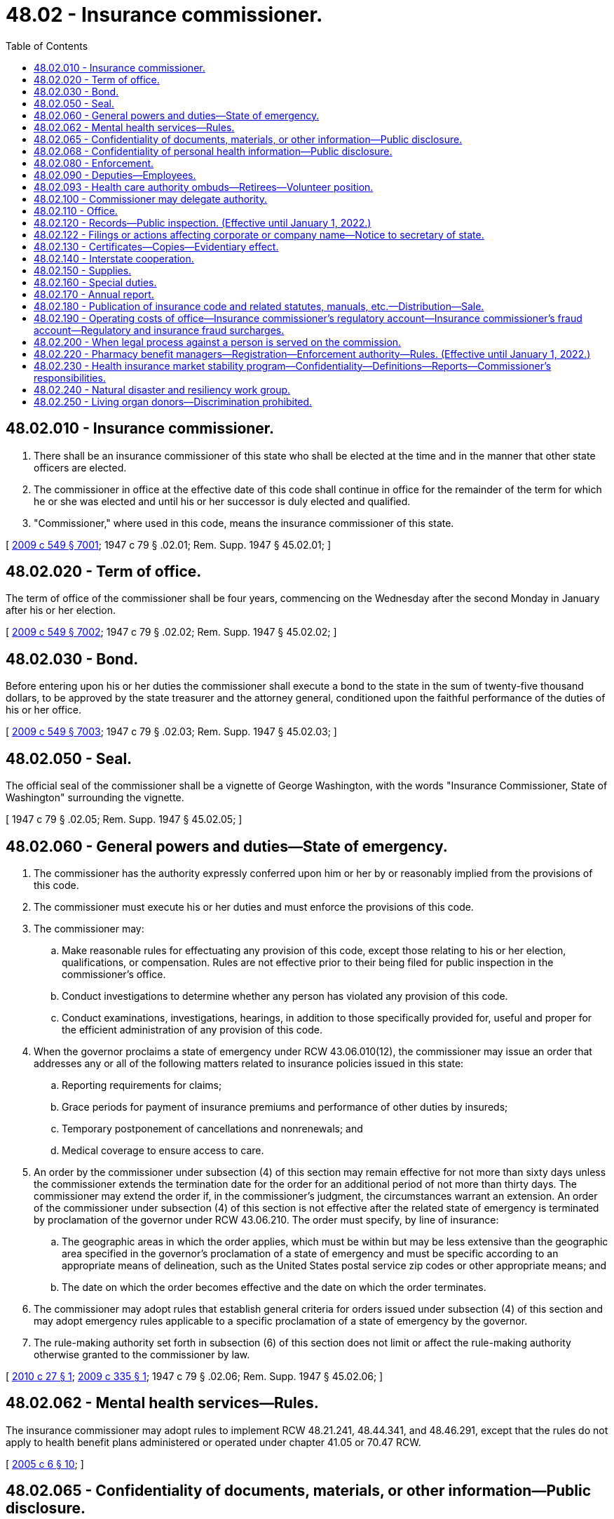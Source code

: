 = 48.02 - Insurance commissioner.
:toc:

== 48.02.010 - Insurance commissioner.
. There shall be an insurance commissioner of this state who shall be elected at the time and in the manner that other state officers are elected.

. The commissioner in office at the effective date of this code shall continue in office for the remainder of the term for which he or she was elected and until his or her successor is duly elected and qualified.

. "Commissioner," where used in this code, means the insurance commissioner of this state.

[ http://lawfilesext.leg.wa.gov/biennium/2009-10/Pdf/Bills/Session%20Laws/Senate/5038.SL.pdf?cite=2009%20c%20549%20§%207001[2009 c 549 § 7001]; 1947 c 79 § .02.01; Rem. Supp. 1947 § 45.02.01; ]

== 48.02.020 - Term of office.
The term of office of the commissioner shall be four years, commencing on the Wednesday after the second Monday in January after his or her election.

[ http://lawfilesext.leg.wa.gov/biennium/2009-10/Pdf/Bills/Session%20Laws/Senate/5038.SL.pdf?cite=2009%20c%20549%20§%207002[2009 c 549 § 7002]; 1947 c 79 § .02.02; Rem. Supp. 1947 § 45.02.02; ]

== 48.02.030 - Bond.
Before entering upon his or her duties the commissioner shall execute a bond to the state in the sum of twenty-five thousand dollars, to be approved by the state treasurer and the attorney general, conditioned upon the faithful performance of the duties of his or her office.

[ http://lawfilesext.leg.wa.gov/biennium/2009-10/Pdf/Bills/Session%20Laws/Senate/5038.SL.pdf?cite=2009%20c%20549%20§%207003[2009 c 549 § 7003]; 1947 c 79 § .02.03; Rem. Supp. 1947 § 45.02.03; ]

== 48.02.050 - Seal.
The official seal of the commissioner shall be a vignette of George Washington, with the words "Insurance Commissioner, State of Washington" surrounding the vignette.

[ 1947 c 79 § .02.05; Rem. Supp. 1947 § 45.02.05; ]

== 48.02.060 - General powers and duties—State of emergency.
. The commissioner has the authority expressly conferred upon him or her by or reasonably implied from the provisions of this code.

. The commissioner must execute his or her duties and must enforce the provisions of this code.

. The commissioner may:

.. Make reasonable rules for effectuating any provision of this code, except those relating to his or her election, qualifications, or compensation. Rules are not effective prior to their being filed for public inspection in the commissioner's office.

.. Conduct investigations to determine whether any person has violated any provision of this code.

.. Conduct examinations, investigations, hearings, in addition to those specifically provided for, useful and proper for the efficient administration of any provision of this code.

. When the governor proclaims a state of emergency under RCW 43.06.010(12), the commissioner may issue an order that addresses any or all of the following matters related to insurance policies issued in this state:

.. Reporting requirements for claims;

.. Grace periods for payment of insurance premiums and performance of other duties by insureds;

.. Temporary postponement of cancellations and nonrenewals; and

.. Medical coverage to ensure access to care.

. An order by the commissioner under subsection (4) of this section may remain effective for not more than sixty days unless the commissioner extends the termination date for the order for an additional period of not more than thirty days. The commissioner may extend the order if, in the commissioner's judgment, the circumstances warrant an extension. An order of the commissioner under subsection (4) of this section is not effective after the related state of emergency is terminated by proclamation of the governor under RCW 43.06.210. The order must specify, by line of insurance:

.. The geographic areas in which the order applies, which must be within but may be less extensive than the geographic area specified in the governor's proclamation of a state of emergency and must be specific according to an appropriate means of delineation, such as the United States postal service zip codes or other appropriate means; and

.. The date on which the order becomes effective and the date on which the order terminates.

. The commissioner may adopt rules that establish general criteria for orders issued under subsection (4) of this section and may adopt emergency rules applicable to a specific proclamation of a state of emergency by the governor.

. The rule-making authority set forth in subsection (6) of this section does not limit or affect the rule-making authority otherwise granted to the commissioner by law.

[ http://lawfilesext.leg.wa.gov/biennium/2009-10/Pdf/Bills/Session%20Laws/House/2585-S.SL.pdf?cite=2010%20c%2027%20§%201[2010 c 27 § 1]; http://lawfilesext.leg.wa.gov/biennium/2009-10/Pdf/Bills/Session%20Laws/House/1566.SL.pdf?cite=2009%20c%20335%20§%201[2009 c 335 § 1]; 1947 c 79 § .02.06; Rem. Supp. 1947 § 45.02.06; ]

== 48.02.062 - Mental health services—Rules.
The insurance commissioner may adopt rules to implement RCW 48.21.241, 48.44.341, and 48.46.291, except that the rules do not apply to health benefit plans administered or operated under chapter 41.05 or 70.47 RCW.

[ http://lawfilesext.leg.wa.gov/biennium/2005-06/Pdf/Bills/Session%20Laws/House/1154-S.SL.pdf?cite=2005%20c%206%20§%2010[2005 c 6 § 10]; ]

== 48.02.065 - Confidentiality of documents, materials, or other information—Public disclosure.
. Documents, materials, or other information as described in either subsection (5) or (6), or both, of this section are confidential by law and privileged, are not subject to public disclosure under chapter 42.56 RCW, and are not subject to subpoena directed to the commissioner or any person who received documents, materials, or other information while acting under the authority of the commissioner. The commissioner is authorized to use such documents, materials, or other information in the furtherance of any regulatory or legal action brought as a part of the commissioner's official duties. The confidentiality and privilege created by this section and RCW 42.56.400(8) applies only to the commissioner, any person acting under the authority of the commissioner, the national association of insurance commissioners and its affiliates and subsidiaries, regulatory and law enforcement officials of other states and nations, the federal government, and international authorities.

. Neither the commissioner nor any person who received documents, materials, or other information while acting under the authority of the commissioner is permitted or required to testify in any private civil action concerning any confidential and privileged documents, materials, or information subject to subsection (1) of this section.

. The commissioner:

.. May share documents, materials, or other information, including the confidential and privileged documents, materials, or information subject to subsection (1) of this section, with (i) the national association of insurance commissioners and its affiliates and subsidiaries, and (ii) regulatory and law enforcement officials of other states and nations, the federal government, and international authorities, if the recipient agrees to maintain the confidentiality and privileged status of the document, material, or other information;

.. May receive documents, materials, or information, including otherwise either confidential or privileged, or both, documents, materials, or information, from (i) the national association of insurance commissioners and its affiliates and subsidiaries, and (ii) regulatory and law enforcement officials of other states and nations, the federal government, and international authorities and shall maintain as confidential and privileged any document, material, or information received that is either confidential or privileged, or both, under the laws of the jurisdiction that is the source of the document, material, or information; and

.. May enter into agreements governing the sharing and use of information consistent with this subsection.

. No waiver of an existing privilege or claim of confidentiality in the documents, materials, or information may occur as a result of disclosure to the commissioner under this section or as a result of sharing as authorized in subsection (3) of this section.

. Documents, materials, or information, which is either confidential or privileged, or both, which has been provided to the commissioner by (a) the national association of insurance commissioners and its affiliates and subsidiaries, (b) regulatory or law enforcement officials of other states and nations, the federal government, or international authorities, or (c) agencies of this state, is confidential and privileged only if the documents, materials, or information is protected from disclosure by the applicable laws of the jurisdiction that is the source of the document, material, or information.

. Working papers, documents, materials, or information produced by, obtained by, or disclosed to the commissioner or any other person in the course of a financial or market conduct examination, or in the course of financial analysis or market conduct desk audit, are not required to be disclosed by the commissioner unless cited by the commissioner in connection with an agency action as defined in RCW 34.05.010(3). The commissioner shall notify a party that produced the documents, materials, or information five business days before disclosure in connection with an agency action. The notified party may seek injunctive relief in any Washington state superior court to prevent disclosure of any documents, materials, or information it believes is confidential or privileged. In civil actions between private parties or in criminal actions, disclosure to the commissioner under this section does not create any privilege or claim of confidentiality or waive any existing privilege or claim of confidentiality.

. [Empty]
.. After receipt of a public disclosure request, the commissioner shall disclose the documents, materials, or information under subsection (6) of this section that relate to a financial or market conduct examination undertaken as a result of a proposed change of control of a nonprofit or mutual health insurer governed in whole or in part by chapter 48.31B RCW.

.. The commissioner is not required to disclose the documents, materials, or information in (a) of this subsection if:

... The documents, materials, or information are otherwise privileged or exempted from public disclosure; or

... The commissioner finds that the public interest in disclosure of the documents, materials, or information is outweighed by the public interest in nondisclosure in that particular instance.

. Any person may petition a Washington state superior court to allow inspection of information exempt from public disclosure under subsection (6) of this section when the information is connected to allegations of negligence or malfeasance by the commissioner related to a financial or market conduct examination. The court shall conduct an in-camera review after notifying the commissioner and every party that produced the information. The court may order the commissioner to allow the petitioner to have access to the information provided the petitioner maintains the confidentiality of the information. The petitioner must not disclose the information to any other person, except upon further order of the court. After conducting a regular hearing, the court may order that the information can be disclosed publicly if the court finds that there is a public interest in the disclosure of the information and the exemption of the information from public disclosure is clearly unnecessary to protect any individual's right of privacy or any vital governmental function.

[ http://lawfilesext.leg.wa.gov/biennium/2015-16/Pdf/Bills/Session%20Laws/Senate/5717.SL.pdf?cite=2015%20c%20122%20§%2015[2015 c 122 § 15]; http://lawfilesext.leg.wa.gov/biennium/2007-08/Pdf/Bills/Session%20Laws/House/1235.SL.pdf?cite=2007%20c%20126%20§%201[2007 c 126 § 1]; http://lawfilesext.leg.wa.gov/biennium/2005-06/Pdf/Bills/Session%20Laws/House/1133-S.SL.pdf?cite=2005%20c%20274%20§%20309[2005 c 274 § 309]; http://lawfilesext.leg.wa.gov/biennium/2005-06/Pdf/Bills/Session%20Laws/Senate/5317-S.SL.pdf?cite=2005%20c%20126%20§%201[2005 c 126 § 1]; http://lawfilesext.leg.wa.gov/biennium/2001-02/Pdf/Bills/Session%20Laws/House/1763-S.SL.pdf?cite=2001%20c%2057%20§%201[2001 c 57 § 1]; ]

== 48.02.068 - Confidentiality of personal health information—Public disclosure.
. All nonpublic personal health information obtained by, disclosed to, or in the custody of the commissioner, regardless of the form or medium, is confidential and is not subject to public disclosure under chapter 42.56 RCW. The commissioner shall not disclose nonpublic personal health information except in the furtherance of regulatory or legal action brought as a part of the commissioner's official duties.

. The following definitions apply only for the purposes of this section:

.. "Health information" means any information or data, except age or gender, whether oral or recorded in any form or medium, created by or derived from a health care provider or a patient, or a policyholder or enrollee, that relates to:

... The past, present, or future physical, mental, or behavioral health or condition of an individual;

... The provision of health care to an individual; or

... Payment for the provision of health care to an individual.

.. "Health care" means preventive, diagnostic, therapeutic, rehabilitative, maintenance, or palliative care, services, procedures, tests, or counseling that:

... Relates to the physical, mental, or behavioral condition of an individual;

... Affects the structure or function of the human body or any part of the human body, including the banking of blood, sperm, organs, or any other tissue; or

... Prescribes, dispenses, or furnishes to an individual drugs or biologicals, or medical devices or health care equipment and supplies.

.. "Nonpublic personal health information" means health information:

... That identifies an individual who is the subject of the information; or

... With respect to which there is a reasonable basis to believe that the information could be used to identify an individual.

.. "Patient" means an individual who is receiving, has received, or has sought health care. The term includes a deceased individual who has received health care.

.. "Policyholder" or "enrollee" means a person who is covered by, enrolled in, has applied for, or purchased, an insurance policy, a health plan as defined in RCW 48.43.005, a group plan, or any other product regulated by the insurance commissioner. "Policyholder" or "enrollee" may include, without limitation, a subscriber, member, annuitant, beneficiary, spouse, or dependent.

. The commissioner may:

.. Share documents, materials, or other information, including the confidential documents, materials, or information subject to subsection (1) of this section, with (i) the national association of insurance commissioners and its affiliates and subsidiaries, and (ii) regulatory and law enforcement officials of this and other states and nations, the federal government, and international authorities, if the recipient agrees to maintain the confidentiality and privileged status of the document, material, or other information;

.. Receive documents, materials, or information, including otherwise either confidential or privileged documents, materials, or information, from (i) the national association of insurance commissioners and its affiliates and subsidiaries, and (ii) regulatory and law enforcement officials of this and other states and nations, the federal government, and international authorities and must maintain as confidential or privileged any document, material, or information received that is either confidential or privileged, or both, under the laws of the jurisdiction that is the source of the document, material, or information; and

.. Enter into agreements governing the sharing and use of information consistent with this subsection.

. No waiver of an existing claim of confidentiality or privilege in the documents, materials, or information may occur as a result of disclosure to the commissioner under this section or as a result of sharing as authorized in subsection (3) of this section.

. The commissioner shall add language in large font to the release consumers use when filing complaints with the office, whether online or in writing, informing them that the office may share their personal health information with other entities and for the purposes authorized under subsection (3) of this section, and that the information will only be shared if it is to be held confidential by the other entity. Consumers shall be provided the opportunity to opt out at the time of filing their complaint, indicating that their personal health information may not be shared under subsection (3) of this section.

[ http://lawfilesext.leg.wa.gov/biennium/2017-18/Pdf/Bills/Session%20Laws/House/1043-S.SL.pdf?cite=2017%20c%20193%20§%201[2017 c 193 § 1]; ]

== 48.02.080 - Enforcement.
. The commissioner may prosecute an action in any court of competent jurisdiction to enforce any order made by him or her pursuant to any provision of this code.

. If the commissioner has cause to believe that any person has violated any penal provision of this code or of other laws relating to insurance he or she shall certify the facts of the violation to the public prosecutor of the jurisdiction in which the offense was committed.

. If the commissioner has cause to believe that any person is violating or is about to violate any provision of this code or any regulation or order of the commissioner, he or she may:

.. issue a cease and desist order; and/or

.. bring an action in any court of competent jurisdiction to enjoin the person from continuing the violation or doing any action in furtherance thereof.

. The attorney general and the several prosecuting attorneys throughout the state shall prosecute or defend all proceedings brought pursuant to the provisions of this code when requested by the commissioner.

[ http://lawfilesext.leg.wa.gov/biennium/2009-10/Pdf/Bills/Session%20Laws/Senate/5038.SL.pdf?cite=2009%20c%20549%20§%207005[2009 c 549 § 7005]; http://leg.wa.gov/CodeReviser/documents/sessionlaw/1967c150.pdf?cite=1967%20c%20150%20§%201[1967 c 150 § 1]; 1947 c 79 § .02.08; Rem. Supp. 1947 § 45.02.08; ]

== 48.02.090 - Deputies—Employees.
. The commissioner may appoint a chief deputy commissioner, who shall have power to perform any act or duty conferred upon the commissioner. The chief deputy commissioner shall take and subscribe the same oath of office as the commissioner, which oath shall be endorsed upon the certificate of his or her appointment and filed in the office of the secretary of state.

. The commissioner may appoint additional deputy commissioners for such purposes as he or she may designate.

. The commissioner shall be responsible for the official acts of his or her deputies, and may revoke at will the appointment of any deputy.

. The commissioner may employ examiners, and such actuarial, technical, and administrative assistants and clerks as he or she may need for proper discharge of his or her duties.

. The commissioner, or any deputy or employee of the commissioner, shall not be interested, directly or indirectly, in any insurer except as a policyholder; except, that as to such matters wherein a conflict of interests does not exist on the part of any such person, the commissioner may employ insurance actuaries or other technicians who are independently practicing their professions even though such persons are similarly employed by insurers.

. The commissioner may require any deputy or employee to be bonded as he or she shall deem proper but not to exceed in amount the sum of twenty-five thousand dollars. The cost of any such bond shall be borne by the state.

[ http://lawfilesext.leg.wa.gov/biennium/2009-10/Pdf/Bills/Session%20Laws/Senate/5038.SL.pdf?cite=2009%20c%20549%20§%207006[2009 c 549 § 7006]; http://leg.wa.gov/CodeReviser/documents/sessionlaw/1949c190.pdf?cite=1949%20c%20190%20§%201[1949 c 190 § 1]; 1947 c 79 § .02.09; Rem. Supp. 1949 § 45.02.09; ]

== 48.02.093 - Health care authority ombuds—Retirees—Volunteer position.
There is established, within the office of the insurance commissioner, the volunteer position of health care authority ombuds to assist retirees enrolled in the public employees' benefits board program. The volunteer position shall be trained as part of the existing volunteer training provided to the statewide health insurance benefit advisors. The position shall help retirees with questions and concerns, assist the public employees' benefits board program with identification of retiree concerns, and maintain access to updated program information.

[ http://lawfilesext.leg.wa.gov/biennium/2013-14/Pdf/Bills/Session%20Laws/Senate/5077-S.SL.pdf?cite=2013%20c%2023%20§%20101[2013 c 23 § 101]; http://lawfilesext.leg.wa.gov/biennium/2011-12/Pdf/Bills/Session%20Laws/Senate/5966-S.SL.pdf?cite=2012%20c%20150%20§%201[2012 c 150 § 1]; ]

== 48.02.100 - Commissioner may delegate authority.
Any power or duty vested in the commissioner by any provision of this code may be exercised or discharged by any deputy, assistant, examiner, or employee of the commissioner acting in his or her name and by his or her authority.

[ http://lawfilesext.leg.wa.gov/biennium/2009-10/Pdf/Bills/Session%20Laws/Senate/5038.SL.pdf?cite=2009%20c%20549%20§%207007[2009 c 549 § 7007]; 1947 c 79 § .02.10; Rem. Supp. 1947 § 45.02.10; ]

== 48.02.110 - Office.
The commissioner shall have an office at the state capital, and may maintain such offices elsewhere in this state as he or she may deem necessary.

[ http://lawfilesext.leg.wa.gov/biennium/2009-10/Pdf/Bills/Session%20Laws/Senate/5038.SL.pdf?cite=2009%20c%20549%20§%207008[2009 c 549 § 7008]; 1947 c 79 § .02.11; Rem. Supp. 1947 § 45.02.11; ]

== 48.02.120 - Records—Public inspection. (Effective until January 1, 2022.)
. The commissioner shall preserve in permanent form records of his or her proceedings, hearings, investigations, and examinations, and shall file such records in his or her office.

. The records of the commissioner and insurance filings in his or her office shall be open to public inspection, except as otherwise provided by this code.

. Except as provided in subsection (4) of this section, actuarial formulas, statistics, and assumptions submitted in support of a rate or form filing by an insurer, health care service contractor, or health maintenance organization or submitted to the commissioner upon his or her request shall be withheld from public inspection in order to preserve trade secrets or prevent unfair competition.

. For individual and small group health benefit plan rate filings submitted on or after July 1, 2011, subsection (3) of this section applies only to the numeric values of each small group rating factor used by a health carrier as authorized by RCW 48.21.045(3)(a), 48.44.023(3)(a), and 48.46.066(3)(a). Subsection (3) of this section may continue to apply for a period of one year from the date a new individual or small group product filing is submitted or until the next rate filing for the product, whichever occurs earlier, if the commissioner determines that the proposed rate filing is for a new product that is distinct and unique from any of the carrier's currently or previously offered health benefit plans. Carriers must make a written request for a product classification as a new product under this subsection and must receive subsequent written approval by the commissioner for this subsection to apply.

. Unless the commissioner has determined that a filing is for a new product pursuant to subsection (4) of this section, for all individual or small group health benefit rate filings submitted on or after July 1, 2011, the health carrier must submit part I rate increase summary and part II written explanation of the rate increase as set forth by the department of health and human services at the time of filing, and the commissioner must:

.. Make each filing and the part I rate increase summary and part II written explanation of the rate increase available for public inspection on the tenth calendar day after the commissioner determines that the rate filing is complete and accepts the filing for review through the electronic rate and form filing system; and

.. Prepare a standardized rate summary form, to explain his or her findings after the rate review process is completed. The commissioner's summary form must be included as part of the rate filing documentation and available to the public electronically.

[ http://lawfilesext.leg.wa.gov/biennium/2011-12/Pdf/Bills/Session%20Laws/House/1220-S.SL.pdf?cite=2011%20c%20312%20§%201[2011 c 312 § 1]; http://leg.wa.gov/CodeReviser/documents/sessionlaw/1985c264.pdf?cite=1985%20c%20264%20§%202[1985 c 264 § 2]; http://leg.wa.gov/CodeReviser/documents/sessionlaw/1979ex1c130.pdf?cite=1979%20ex.s.%20c%20130%20§%201[1979 ex.s. c 130 § 1]; 1947 c 79 § .02.12; Rem. Supp. 1947 § 45.02.12; ]

== 48.02.122 - Filings or actions affecting corporate or company name—Notice to secretary of state.
Whenever any documents are filed with the insurance commissioner which affect a corporate or company name, the insurance commissioner shall immediately notify the secretary of state of the filing. If any other action is taken by the insurance commissioner which affects a corporate or company name, the insurance commissioner shall immediately notify the secretary of state of the action. The insurance commissioner shall cooperate with the secretary of state to ascertain that there is no duplication of corporate or company names.

[ http://lawfilesext.leg.wa.gov/biennium/1997-98/Pdf/Bills/Session%20Laws/House/1065-S2.SL.pdf?cite=1998%20c%2023%20§%2019[1998 c 23 § 19]; ]

== 48.02.130 - Certificates—Copies—Evidentiary effect.
. Any certificate or license issued by the commissioner shall bear the seal of his or her office.

. Copies of records or documents in his or her office certified to by the commissioner shall be received as evidence in all courts in the same manner and to the same effect as if they were the originals.

. When required for evidence in court, the commissioner shall furnish his or her certificate as to the authority of an insurer or other licensee in this state on any particular date, and the court shall receive the certificate in lieu of the commissioner's testimony.

[ http://lawfilesext.leg.wa.gov/biennium/2009-10/Pdf/Bills/Session%20Laws/Senate/5038.SL.pdf?cite=2009%20c%20549%20§%207009[2009 c 549 § 7009]; 1947 c 79 § .02.13; Rem. Supp. 1947 § 45.02.13; ]

== 48.02.140 - Interstate cooperation.
. The commissioner shall to the extent he or she deems useful for the proper discharge of his or her responsibilities under the provisions of this code:

.. Consult and cooperate with the public officials having supervision over insurance in other states.

.. Share jointly with other states in the employment of actuaries, statisticians, and other insurance technicians whose services or the products thereof are made available and are useful to the participating states and to the commissioner.

.. Share jointly with other states in establishing and maintaining offices and clerical facilities for purposes useful to the participating states and to the commissioner.

. All arrangements made jointly with other states under items (b) and (c) of subsection (1) of this section shall be in writing executed on behalf of this state by the commissioner. Any such arrangement, as to participation of this state therein, shall be subject to termination by the commissioner at any time upon reasonable notice.

. For the purposes of this code "National Association of Insurance Commissioners" means that voluntary organization of the public officials having supervision of insurance in the respective states, districts, and territories of the United States, whatever other name such organization may hereafter adopt, and in the affairs of which each of such public officials is entitled to participate subject to the constitution and bylaws of such organization.

[ http://lawfilesext.leg.wa.gov/biennium/2009-10/Pdf/Bills/Session%20Laws/Senate/5038.SL.pdf?cite=2009%20c%20549%20§%207010[2009 c 549 § 7010]; 1947 c 79 § .02.14; Rem. Supp. 1947 § 45.02.14; ]

== 48.02.150 - Supplies.
The commissioner must purchase at the expense of the state, and in the manner provided by law, printing, books, reports, furniture, equipment, and supplies as he or she deems necessary to the proper discharge of his or her duties under this code.

[ http://lawfilesext.leg.wa.gov/biennium/2011-12/Pdf/Bills/Session%20Laws/Senate/5213.SL.pdf?cite=2011%20c%2047%20§%202[2011 c 47 § 2]; http://lawfilesext.leg.wa.gov/biennium/2009-10/Pdf/Bills/Session%20Laws/Senate/5038.SL.pdf?cite=2009%20c%20549%20§%207011[2009 c 549 § 7011]; 1947 c 79 § .02.15; Rem. Supp. 1947 § 45.02.15; ]

== 48.02.160 - Special duties.
The commissioner shall:

. Obtain and publish for the use of courts and appraisers throughout the state, tables showing the average expectancy of life and values of annuities and of life and term estates.

. Disseminate information concerning the insurance laws of this state.

. Provide assistance to members of the public in obtaining information about insurance products and in resolving complaints involving insurers and other licensees.

[ http://leg.wa.gov/CodeReviser/documents/sessionlaw/1988c248.pdf?cite=1988%20c%20248%20§%201[1988 c 248 § 1]; 1947 c 79 § .02.16; Rem. Supp. 1947 § 45.02.16; ]

== 48.02.170 - Annual report.
The commissioner shall, as soon as accurate preparation enables, prepare a report of his or her official transactions during the preceding fiscal year, containing information relative to insurance as the commissioner deems proper.

[ http://lawfilesext.leg.wa.gov/biennium/2009-10/Pdf/Bills/Session%20Laws/Senate/5038.SL.pdf?cite=2009%20c%20549%20§%207012[2009 c 549 § 7012]; http://leg.wa.gov/CodeReviser/documents/sessionlaw/1987c505.pdf?cite=1987%20c%20505%20§%2053[1987 c 505 § 53]; http://leg.wa.gov/CodeReviser/documents/sessionlaw/1977c75.pdf?cite=1977%20c%2075%20§%2069[1977 c 75 § 69]; 1947 c 79 § .02.17; Rem. Supp. 1947 § 45.02.17; ]

== 48.02.180 - Publication of insurance code and related statutes, manuals, etc.—Distribution—Sale.
. The commissioner may periodically prepare and publish:

.. Title 48 RCW, Title 284 WAC, insurance bulletins and technical assistance advisories, and other laws, rules, or regulations relevant to the regulation of insurance;

.. Manuals and other material relating to examinations for licensure; and

.. Any other publications authorized under Title 48 RCW.

. The commissioner may provide copies of the publications referred to in subsection (1)(a) of this section free of charge to:

.. Public offices and officers in this state;

.. Public officials of other states and jurisdictions that regulate insurance;

.. The library of congress; and 

.. Officers of the armed forces of the United States of America located at military installations in this state who are concerned with insurance transactions at or involving the military installations.

. Except as provided in subsection (2) of this section, the commissioner shall sell the publications referred to in subsection (1) of this section. The commissioner may charge a reasonable price that is not less than the cost of publication, handling, and distribution. The commissioner shall promptly deposit all funds received under this subsection with the state treasurer to the credit of the insurance commissioner's regulatory account. For appropriation purposes, the funds received and deposited by the commissioner are a recovery of a previous expenditure.

[ http://lawfilesext.leg.wa.gov/biennium/2005-06/Pdf/Bills/Session%20Laws/House/1197-S.SL.pdf?cite=2005%20c%20223%20§%201[2005 c 223 § 1]; http://leg.wa.gov/CodeReviser/documents/sessionlaw/1981c339.pdf?cite=1981%20c%20339%20§%201[1981 c 339 § 1]; http://leg.wa.gov/CodeReviser/documents/sessionlaw/1977c75.pdf?cite=1977%20c%2075%20§%2070[1977 c 75 § 70]; http://leg.wa.gov/CodeReviser/documents/sessionlaw/1959c225.pdf?cite=1959%20c%20225%20§%201[1959 c 225 § 1]; ]

== 48.02.190 - Operating costs of office—Insurance commissioner's regulatory account—Insurance commissioner's fraud account—Regulatory and insurance fraud surcharges.
. As used in this section:

.. "Insurance fraud surcharge" means the fees imposed by subsection (2)(b) of this section.

.. "Organization" means every insurer, as defined in RCW 48.01.050, having a certificate of authority to do business in this state, every health care service contractor, as defined in RCW 48.44.010, every health maintenance organization, as defined in RCW 48.46.020, or self-funded multiple employer welfare arrangement, as defined in RCW 48.125.010, registered to do business in this state. "Class one" organizations consist of all insurers as defined in RCW 48.01.050. "Class two" organizations consist of all organizations registered under provisions of chapters 48.44 and 48.46 RCW. "Class three" organizations consist of self-funded multiple employer welfare arrangements as defined in RCW 48.125.010.

.. [Empty]
... "Receipts" means (A) net direct premiums consisting of direct gross premiums, as defined in RCW 48.18.170, paid for insurance written or renewed upon risks or property resident, situated, or to be performed in this state, less return premiums and premiums on policies not taken, dividends paid or credited to policyholders on direct business, and premiums received from policies or contracts issued in connection with qualified plans as defined in RCW 48.14.021, and (B) prepayments to health care service contractors, as defined in RCW 48.44.010, health maintenance organizations, as defined in RCW 48.46.020, or participant contributions to self-funded multiple employer welfare arrangements, as defined in RCW 48.125.010, less experience rating credits, dividends, prepayments returned to subscribers, and payments for contracts not taken.

... Participant contributions, under chapter 48.125 RCW, used to determine the receipts in this state under this section are determined in the same manner as premiums taxable in this state are determined under RCW 48.14.090.

.. "Regulatory surcharge" means the fees imposed by subsection (2)(a) of this section.

. The annual cost of operating the office of the insurance commissioner is determined by legislative appropriation.

.. A pro rata share of the cost, except for the cost of the insurance fraud program, is charged to all organizations as a regulatory surcharge. Each class of organization must contribute a sufficient amount to the insurance commissioner's regulatory account to pay the reasonable costs, including overhead, of regulating that class of organization.

.. The annual cost of operating the insurance fraud program is charged to all organizations as an insurance fraud surcharge. Each class of organization must contribute a sufficient amount to the insurance commissioner's fraud account to pay the reasonable costs of the program, including overhead.

. [Empty]
.. The regulatory surcharge is calculated separately for each class of organization. The regulatory surcharge collected from each organization is that portion of the cost of operating the insurance commissioner's office, except for the cost of operating the insurance fraud program, for that class of organization, for the ensuing fiscal year that is represented by the organization's portion of the receipts collected or received by all organizations within that class on business in this state during the previous calendar year. However, the regulatory surcharge must not exceed one-eighth of one percent of receipts and the minimum regulatory surcharge is one thousand dollars.

.. The insurance fraud surcharge collected from each organization is the cost of operating the insurance fraud program for the ensuing fiscal year that is represented by the organization's portion of the receipts collected or received on business in this state during the previous calendar year. However, the insurance fraud surcharge may not exceed one one-hundredths of one percent of receipts and the minimum insurance fraud surcharge is one hundred dollars.

. The commissioner must annually, on or before July 1st, calculate and bill each organization for the amount of the regulatory and insurance fraud surcharges. The surcharges are due and payable no later than July 15th of each year. However, if the necessary financial records are not available or if the amount of the legislative appropriation is not determined in time to carry out such calculations and bill the surcharges within the time specified, the commissioner may use the surcharge factors for the prior year as the basis for the surcharges and, if necessary, the commissioner may impose supplemental fees to fully and properly charge the organizations. Any organization failing to pay the surcharges by July 31st must pay the same penalties as the penalties for failure to pay taxes when due under RCW 48.14.060. The surcharges required by this section are in addition to all other taxes and fees now imposed or that may be subsequently imposed.

. [Empty]
.. All moneys collected for the regulatory surcharge must be deposited in the insurance commissioner's regulatory account in the state treasury which is hereby created.

.. All moneys collected for the insurance fraud surcharge must be deposited in the insurance commissioner's fraud account in the state treasury which is hereby created.

. Unexpended funds in the insurance commissioner's regulatory and fraud accounts at the close of a fiscal year are carried forward to the succeeding fiscal year and are used to reduce future regulatory and insurance fraud surcharges.

. [Empty]
.. Each insurer may annually collect regulatory and insurance fraud surcharges remitted in preceding years by means of a policyholder surcharge on premiums charged for all kinds of insurance. The recoupment is at a uniform rate reasonably calculated to collect the regulatory and insurance fraud surcharges remitted by the insurer.

.. If an insurer fails to collect the entire amount of the recoupment in the first year under this section, it may repeat the recoupment procedure provided for in this subsection (7) in succeeding years until the regulatory and insurance fraud surcharges are fully collected or a de minimis amount remains uncollected. Any such de minimis amount may be collected as provided in (d) of this subsection.

.. The amount and nature of any recoupment must be separately stated on either a billing or policy declaration sent to an insured. The amount of the recoupment must not be considered a premium for any purpose, including the premium tax or agents' commissions.

.. An insurer may elect not to collect the regulatory and insurance fraud surcharges from its insured. In such a case, the insurer may recoup the regulatory and insurance fraud surcharges through its rates, if the following requirements are met:

... The insurer remits the amount of the surcharges not collected by election under this subsection; and

... The surcharges are not considered a premium for any purpose, including the premium tax or agents' commission.

[ http://lawfilesext.leg.wa.gov/biennium/2019-20/Pdf/Bills/Session%20Laws/Senate/6049.SL.pdf?cite=2020%20c%20195%20§%202[2020 c 195 § 2]; http://lawfilesext.leg.wa.gov/biennium/2011-12/Pdf/Bills/Session%20Laws/Senate/5213.SL.pdf?cite=2011%20c%2047%20§%203[2011 c 47 § 3]; http://lawfilesext.leg.wa.gov/biennium/2009-10/Pdf/Bills/Session%20Laws/House/1567.SL.pdf?cite=2009%20c%20161%20§%201[2009 c 161 § 1]; http://lawfilesext.leg.wa.gov/biennium/2007-08/Pdf/Bills/Session%20Laws/House/2765-S.SL.pdf?cite=2008%20c%20328%20§%206003[2008 c 328 § 6003]; http://lawfilesext.leg.wa.gov/biennium/2007-08/Pdf/Bills/Session%20Laws/House/1293.SL.pdf?cite=2007%20c%20468%20§%201[2007 c 468 § 1]; http://lawfilesext.leg.wa.gov/biennium/2007-08/Pdf/Bills/Session%20Laws/Senate/5919-S.SL.pdf?cite=2007%20c%20153%20§%203[2007 c 153 § 3]; http://lawfilesext.leg.wa.gov/biennium/2003-04/Pdf/Bills/Session%20Laws/Senate/6112-S.SL.pdf?cite=2004%20c%20260%20§%2022[2004 c 260 § 22]; http://lawfilesext.leg.wa.gov/biennium/2003-04/Pdf/Bills/Session%20Laws/Senate/5404-S.SL.pdf?cite=2003%201st%20sp.s.%20c%2025%20§%20923[2003 1st sp.s. c 25 § 923]; http://lawfilesext.leg.wa.gov/biennium/2001-02/Pdf/Bills/Session%20Laws/Senate/6387-S.SL.pdf?cite=2002%20c%20371%20§%20913[2002 c 371 § 913]; http://leg.wa.gov/CodeReviser/documents/sessionlaw/1987c505.pdf?cite=1987%20c%20505%20§%2054[1987 c 505 § 54]; http://leg.wa.gov/CodeReviser/documents/sessionlaw/1986c296.pdf?cite=1986%20c%20296%20§%207[1986 c 296 § 7]; ]

== 48.02.200 - When legal process against a person is served on the commission.
. Legal process against a person (a) for whom the commissioner has been appointed attorney for service of process, or (b) who may be served by service of process upon the commissioner, must be served upon the commissioner either by a person competent to serve a summons or by registered mail. At the time of service, the plaintiff must pay to the commissioner ten dollars, taxable as costs in the action.

. As soon as practicable, the commissioner must send or make available a copy of the process to the person on whose behalf he or she has been served by mail, electronic means, or other means reasonably calculated to give notice. The copy must be sent or made available in a manner that is secure and with a receipt that is verifiable.

. The commissioner must keep a record of the day and hour of service upon him or her of all legal process.

. Proceedings must not be had against the person, and the person must not be required to appear, plead, or answer until the expiration of forty days after the date of service upon the commissioner.

. The commissioner may adopt rules to implement this section.

[ http://lawfilesext.leg.wa.gov/biennium/2009-10/Pdf/Bills/Session%20Laws/Senate/6251-S.SL.pdf?cite=2010%20c%2018%20§%205[2010 c 18 § 5]; ]

== 48.02.220 - Pharmacy benefit managers—Registration—Enforcement authority—Rules. (Effective until January 1, 2022.)
. The commissioner shall accept registration of pharmacy benefit managers as established in RCW 19.340.030 and receipts shall be deposited in the insurance commissioner's regulatory account.

. The commissioner shall have enforcement authority over chapter 19.340 RCW consistent with requirements established in RCW 19.340.110.

. The commissioner may adopt rules to implement chapter 19.340 RCW and to establish registration and renewal fees that ensure the registration, renewal, and oversight activities are self-supporting.

[ http://lawfilesext.leg.wa.gov/biennium/2015-16/Pdf/Bills/Session%20Laws/Senate/5857-S.SL.pdf?cite=2016%20c%20210%20§%205[2016 c 210 § 5]; ]

== 48.02.230 - Health insurance market stability program—Confidentiality—Definitions—Reports—Commissioner's responsibilities.
. For the purposes of developing or implementing an individual health insurance market stability program, any reports, data, documents, or materials that health carriers submit to or receive from the United States department of health and human services as part of any health and human services operated risk adjustment or reinsurance program, or that the Washington state health insurance pool, established under chapter 48.41 RCW, prepares for purposes of this section that are obtained by, disclosed to, or in the custody of the commissioner, regardless of the form or medium, are confidential and are not subject to public disclosure under chapter 42.56 RCW. The commissioner shall not disclose these reports, data, documents, or materials except in the furtherance of developing and implementing an individual health insurance market stability program.

. For the purposes of this section:

.. A health and human services operated risk adjustment or reinsurance program is any of the health insurance risk adjustment or reinsurance programs established under 42 U.S.C. Secs. 18061 and 18063. The reports, data, documents, and materials that are confidential under this section include all data and information carriers are required to provide to health and human services through the dedicated data environments required by 45 C.F.R. Sec. 153.700 et seq. for all health carriers participating in any health and human services health insurance risk adjustment or reinsurance program; and

.. "Health carrier" has the same meaning as in RCW 48.43.005.

. The commissioner may:

.. Share documents, materials, or other information, including the confidential documents, materials, or information subject to subsection (1) of this section, with contractors conducting actuarial, economic, or other analyses necessary to develop or implement an individual health insurance market stability program.

.. Enter into agreements governing the sharing and use of information consistent with this subsection.

. No waiver of an existing claim of confidentiality or privilege in the documents, materials, or information may occur as a result of disclosure to the commissioner under this section or as a result of sharing as authorized in subsection (3) of this section.

. Nothing in this section may be construed to authorize the commissioner to submit a complete application to the federal government for a waiver of any provision of federal law, including the federal patient protection and affordable care act, P.L. 111-148, as amended by the federal health care and education reconciliation act, P.L. 111-152, or federal regulations or guidance issued under the affordable care act. The commissioner shall provide the joint select committee on health care oversight established by RCW 44.82.010 with a progress report prior to submitting a draft waiver application to the federal government.

. Reports, data, documents, and materials subject to this section are those obtained by the commissioner as of December 31, 2019.

. The study conducted under this section to examine individual market stability options must be conducted one time only, and the data requested for purposes of the study must be mutually agreed on between the commissioner and the carriers.

[ http://lawfilesext.leg.wa.gov/biennium/2017-18/Pdf/Bills/Session%20Laws/House/2222-S.SL.pdf?cite=2017%203rd%20sp.s.%20c%2030%20§%201[2017 3rd sp.s. c 30 § 1]; ]

== 48.02.240 - Natural disaster and resiliency work group.
. A work group to study and make recommendations on natural disaster and resiliency activities is hereby created. The work group membership shall be composed of:

.. The insurance commissioner or his or her designee, who shall serve as the chair of the work group;

.. One member from each of the two largest caucuses of the house of representatives, appointed by the speaker of the house of representatives;

.. One member from each of the two largest caucuses of the senate, appointed by the president of the senate;

.. A representative from the governor's resilient Washington work group;

.. A representative from the Washington state association of counties;

.. A representative from the association of Washington cities;

.. A representative from the state building code council;

.. The commissioner of the department of natural resources or his or her designee;

.. The director of the Washington state military department or his or her designee;

.. The superintendent of public instruction or his or her designee;

.. The secretary of the state department of transportation or his or her designee;

.. The director of the department of ecology or his or her designee;

.. The director of the department of commerce or his or her designee;

.. A representative from the Washington association of building officials;

.. A representative from the building industry association of Washington;

.. Two representatives from the property and casualty insurance industry, to be selected by the insurance commissioner or his or her designee, through an application process;

.. A representative of emergency and transitional housing providers, to be appointed by the office of the insurance commissioner;

.. A representative from public utility districts to be selected by a state association of public utility districts;

.. A representative of water and sewer districts to be selected by a state association of water and sewer districts;

.. A representative selected by the Washington state commission on African American affairs, the Washington state commission on Hispanic affairs, the governor's office of Indian affairs, and the Washington state commission on Asian Pacific American affairs to represent the entities on the work group;

.. A representative from the state department of agriculture;

.. A representative from the state conservation commission as defined in RCW 89.08.030;

.. A representative of a federally recognized Indian tribe with a reservation located east of the crest of the Cascade mountains, to be appointed by the governor;

.. A representative of a federally recognized Indian tribe with a reservation located west of the crest of the Cascade mountains, to be appointed by the governor; and

.. Other state agency representatives or stakeholder group representatives, at the discretion of the work group, for the purpose of participating in specific topic discussions or subcommittees.

. The work group shall engage in the following activities:

.. Review disaster mitigation and resiliency activities being done in this state by public and private entities;

.. Review disaster mitigation and resiliency activities being done in other states and at the federal level;

.. Review information on uptake in this state for disaster related insurance, such as flood and earthquake insurance;

.. Review information on how other states are coordinating disaster mitigation and resiliency work including, but not limited to, the work of entities such as the California earthquake authority;

.. Review how other states and the federal government fund their disaster mitigation and resiliency activities and programs; and

.. Make recommendations to the legislature and office of the insurance commissioner regarding:

... Whether this state should create an ongoing disaster resiliency program;

... What activities the program should engage in;

... How the program should coordinate with state agencies and other entities engaged in disaster mitigation and resiliency work;

... Where the program should be housed; and

.. How the program should be funded.

. The work group shall submit, in compliance with RCW 43.01.036, a preliminary report of recommendations to the legislature, the office of the insurance commissioner, the governor, the office of the superintendent of public instruction, and the commissioner of public lands by November 1, 2019, and a final report by December 1, 2020.

[ http://lawfilesext.leg.wa.gov/biennium/2019-20/Pdf/Bills/Session%20Laws/Senate/5106-S.SL.pdf?cite=2019%20c%20388%20§%202[2019 c 388 § 2]; ]

== 48.02.250 - Living organ donors—Discrimination prohibited.
. Notwithstanding any other provision of law, all insurers, fraternal benefit societies, health carriers including disability insurers, health maintenance organizations, and health care service contractors, and limited health care service contractors may not:

.. Decline or limit coverage of a person under a policy or contract solely due to the status of the person as a living organ donor;

.. Preclude a person from donating all or part of an organ as a condition of receiving or continuing to receive a policy or contract; or

.. Otherwise discriminate in the offering, issuance, cancellation, amount of coverage, price, or any other condition of a policy or contract for a person based solely and without any additional actuarial risks upon the status of the person as a living organ donor. Except as provided in RCW 48.43.0128, 48.44.220, or 48.46.370, this subsection does not prohibit fair discrimination on the basis of sex, or marital status, or the presence of any sensory, mental, or physical handicap when bona fide statistical differences in risk or exposure have been substantiated.

. The commissioner shall make educational materials available to the health plans and the public on the access of living organ donors to insurance.

. The commissioner may adopt rules to implement this section.

. For purposes of this section, "living organ donor" means an individual who has donated all or part of an organ and is not deceased.

[ http://lawfilesext.leg.wa.gov/biennium/2021-22/Pdf/Bills/Session%20Laws/Senate/5003-S.SL.pdf?cite=2021%20c%20172%20§%201[2021 c 172 § 1]; ]

